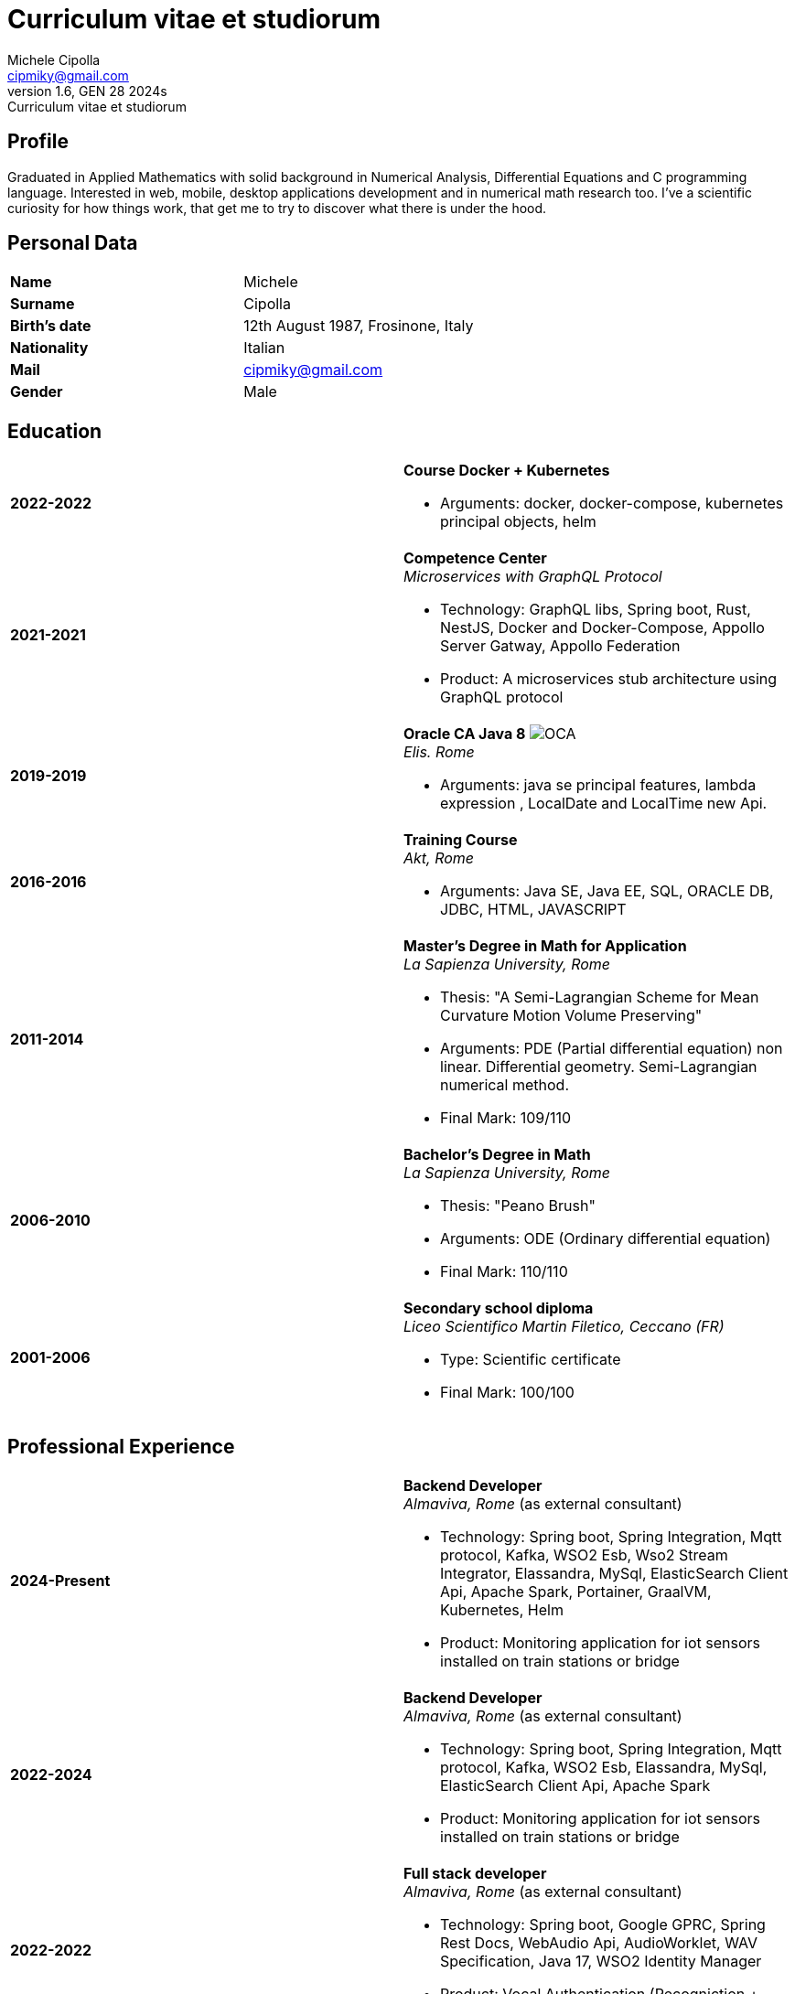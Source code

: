 = Curriculum vitae et studiorum
:author: Michele Cipolla
:email: cipmiky@gmail.com
:revnumber: 1.6
:revdate: GEN 28 2024s
:revremark: {doctitle}
:doctype: article
:title-page:
:icons: font
:imagesdir: images

== Profile

Graduated in Applied Mathematics with solid background in Numerical Analysis,
 Differential Equations and C programming language. Interested in
web, mobile, desktop applications development and in numerical math research
too. I've a scientific curiosity for how things work, that get me to try to discover
what there is under the hood.

== Personal Data

[frame=all,grid=none, cols="1s,1"]
|===

| Name | Michele

| Surname | Cipolla

| Birth's date | 12th August 1987, Frosinone, Italy

| Nationality | Italian

| Mail | cipmiky@gmail.com

| Gender | Male

|===

== Education

[frame=none,grid=none, cols="1s,1,2a"]
|===

| 2022-2022
|
| *Course Docker + Kubernetes*

* Arguments: docker, docker-compose, kubernetes principal objects,
helm

| 2021-2021
|
| *Competence Center* +
_Microservices with GraphQL Protocol_

* Technology: GraphQL libs, Spring boot, Rust, NestJS,
Docker and Docker-Compose, Appollo Server Gatway, Appollo Federation
* Product: A microservices stub architecture using GraphQL protocol

| 2019-2019
|
| *Oracle CA Java 8* image:O_java8_CA.png[OCA] +
_Elis. Rome_

* Arguments: java se principal features, lambda expression
, LocalDate and LocalTime new Api.

| 2016-2016
|
|  *Training Course* +
_Akt, Rome_

* Arguments: Java SE, Java EE, SQL, ORACLE
DB, JDBC, HTML, JAVASCRIPT

| 2011-2014
|
|  *Master's Degree in Math for Application* +
_La Sapienza University, Rome_

* Thesis: "A Semi-Lagrangian Scheme for Mean
 Curvature Motion Volume Preserving"
* Arguments: PDE (Partial differential equation) non linear. Differential geometry.
Semi-Lagrangian numerical method.
* Final Mark: 109/110

| 2006-2010
|
|  *Bachelor's Degree in Math* +
_La Sapienza University, Rome_

* Thesis: "Peano Brush"
* Arguments: ODE (Ordinary differential equation)
* Final Mark: 110/110

| 2001-2006
|
|  *Secondary school diploma* +
_Liceo Scientifico  Martin Filetico, Ceccano (FR)_

* Type: Scientific certificate
* Final Mark: 100/100

|===

== Professional Experience

[frame=none,grid=none, cols="1s,1,2a"]
|===

| 2024-Present
|
| *Backend Developer* +
_Almaviva, Rome_ (as external consultant) +

* Technology: Spring boot, Spring Integration, Mqtt protocol, Kafka, WSO2 Esb, Wso2 Stream Integrator, Elassandra, MySql, ElasticSearch Client Api, Apache Spark, Portainer, GraalVM, Kubernetes, Helm
* Product: Monitoring application for iot sensors installed on train stations or bridge


| 2022-2024
|
| *Backend Developer* +
_Almaviva, Rome_ (as external consultant) +

* Technology: Spring boot, Spring Integration, Mqtt protocol, Kafka, WSO2 Esb, Elassandra, MySql, ElasticSearch Client Api, Apache Spark
* Product: Monitoring application for iot sensors installed on train stations or bridge

| 2022-2022
|
| *Full stack developer* +
_Almaviva, Rome_ (as external consultant) +

* Technology: Spring boot, Google GPRC, Spring Rest Docs, WebAudio Api, AudioWorklet, WAV Specification, Java 17, WSO2 Identity Manager
* Product: Vocal Authentication  (Recogniction + Enrollement)

| 2020-2022
|
|  *Full stack developer* +
_Reply Technology, Rome_ +

* Technology: Angular, Redux, Angular-Material, Git, Java EE, Docker.
* Product: Internal management web application for CDP (Cassa depositi e prestiti).

| 2019-2020
|
|  *Web developer* +
_Banca d' Italia, Frascati Rome_ (as external consultant) +

* Technology: Angular, Redux, Webpack, Json-server, Bootstrap, Git, E2E test with Selenium Webdriver Java Api.
* Product: Management web application.

| 2018-2019
|
|  *Web developer* +
_Banca d' Italia, Frascati Rome_ (as external consultant) +

* Technology: Angular, Redux, Webpack, Json-server, Bootstrap, Git.
* Product: Report web application

| 2017-2018
|
|  *Backend developer* +
_Banca d' Italia, Frascati Rome_ (as external consultant) +

* Technology: Struts2, Java EJB 2.1, Jboss EAP 7, Maven, Serena Dimensions.
* Product: Migration of a web application

| 2016-2017
|
|  *Backend developer* +
_TopNetwork SPA, Tor Vergata Rome_ (as external consultant) +

* Technology: Zkoss, Java Servlet 3.0, PostgressSql, Tomcat.
* Product: CRUD internal application

|===

== Skills
.Professional
[frame=none,grid=none, cols="1s,2a,1s,2", options="header"]
|===

| Skill
| Spec
| Level
| When

| Typescript
|
* All principal language spec and 3.9 last features.
* Used particulry inside Angular context.
| Medium+
| Using for Angular projects

| NestJS
|
* Principal concepts: module ,services and dependencies injection
* Integration with relational database
* Integration with graphQL protocol
| Basic
| Using for my competence center project

| Java
|
* All principal language spec.
* Features from JavaSE 17: _Record class_
* Features from JavaSE 9: _Java Module_
* Feature from JavaSE 8: _Lambda, Functional Interface, Default Interface Methods, Stream Api, JDBC Api_
* Features from JavaEE 7: _Servlet, Json Api, JaxRS, EJB 3.1_
| Medium+
| Using now

| Spring boot
|
* Base concepts, services, controller and repositories
* Web MVC framwork
* GraphQL DGS Framework
* Spring Integartion
* Spring Data JPA
* Spring Data Cassandra
* Spring Actuator
* Spring REST Docs
* Spring Shell
* Spring GRPC
| Medium+
| Using Now

| Scala
|
* Principal language features from scala 2 and 3
| Medium
| Using now

| Apache Spark
|
* SQL Data set and Data Frama
* Scala Api
* Deploy job on a Yarn cluster
| Medium
| Using now

| Flayway
|
* Base migrations concepts
* Configutation with javaEE and Spring boot
| Basic
| Using in 2022

| Liquibase
|
* Base migrations concepts
* Configutation with mavne plugin
| Basic
| Using now

| Rust
|
* Base language concepts: type system, lifetime system, borrowing rules, struct
, directive, macros, visibility rules, modules organization, traits, branch matching, ecc..
* Integration with Rocket web framwork
* Integration with diesel orm library
* Integration with async rust programming (Tokio runtime)
* Integration with async-graphQL library
| Medium
| Using for my competence center project

| Build tools & Task Runner
|
* Maven
* Jenkins
* Gulp
* Cargo
| Medium
| Using now

| Bundle Tools
|
* Webpack. Used for Angular configuration and other bundle projects
| Medium
| Using now

| Container Tools
|
* Docker + docker-compose. Used to start a development environment.
* Podman + Quadlet. Used to start a development environment and on edge devices
| Medium
| Using now

| Deployment Orchestrator Tools
|
* Kubernetes.
| Basic
| Using now

|===

.Study
[frame=none,grid=none, cols="1s,2a,1s,2", options="header"]
|===

| Skill
| Spec
| Level
| When

| ECMAScript
|
* All principal language spec.
* Some ES6 feature.
* NodeJs Api
* Deno runtime Api
| Medium
| Using now

| Software Design Patterns
|
* Singleton.
* Observer.
* Command
* Visitor
* Machine State
* Abstract Factory
* Dependency Injection
* Lazy initialitation
| Basic
| Used during my studies

| C
|
* All principal language spec.
* C11 new features.
* Programming features of  a gnu-linux  enviroment: _signal, pthread, process, low level I/O, files stat_

| Medium
| Using during my thesis project

| Makefile
| 
* All principal tools features ( recipe, variables, recursive invocation, static rules... )
* Create a custom makefile configuration to build different projects.
| Medium
| Used for my makefile project


| Other tools & Task Runner
|
* Gradle:  _basic feature_.
* Bazel: _basic features_

| Basic+
| Studied some time ago.

| Container Tools
|
* Buildah + skopeo. Studied to give me an alternative to docker deamon.
| Medium
| Studied some time ago.

| Deployment Orchestrator Tools
|
* Kubernetes. Used during the course
| Basic
| Using during the course

|===

== Projects
.Hosted on github
* This cv https://github.com/dmike16/curriculum-vitae-doc
* Jarvis example of creating a kernel in Rust https://github.com/dual-lab/jarvis
* Meta constructor for commanderjs https://github.com/dual-lab/meta-commander
* A webpack html module plugin https://github.com/dual-lab/html-module-webpack-plugin
* Simple typescript transpliler(tsst) https://github.com/dual-lab/tsst
* Simple babel just in time transpliler (bast) https://github.com/dual-lab/bast
* Generic makefile structure  https://github.com/dual-lab/make-build-things
* Angular project with custom building configuration https://github.com/dmike16/ngx-lab1100
* Thesis C project, a 3D image filtering algorithm https://github.com/dmike16/pvMcmMethod
* Thesis Latex Project https://github.com/dmike16/uniDegreeThesis
* Common code to create a custom k8s Admission webhook https://github.com/dual-lab/admit-webook-boilerplate
* Collections of container https://github.com/dual-lab/dlab-containerized
* Other projects in a pre-alpha stage https://github.com/dual-lab

== Interests & Additional Information
I  play sport and in particular  soccer and tennis.
Sometime i spend my free time studing guitar on my own.

== Privacy
I authorize the processing of personal data contained in my curriculum vitae 
according to art. 13 of Legislative Decree 196/2003 and art. 13 of EU Regulation 2016/679 
on the protection of individuals with regard to the processing of personal data.
